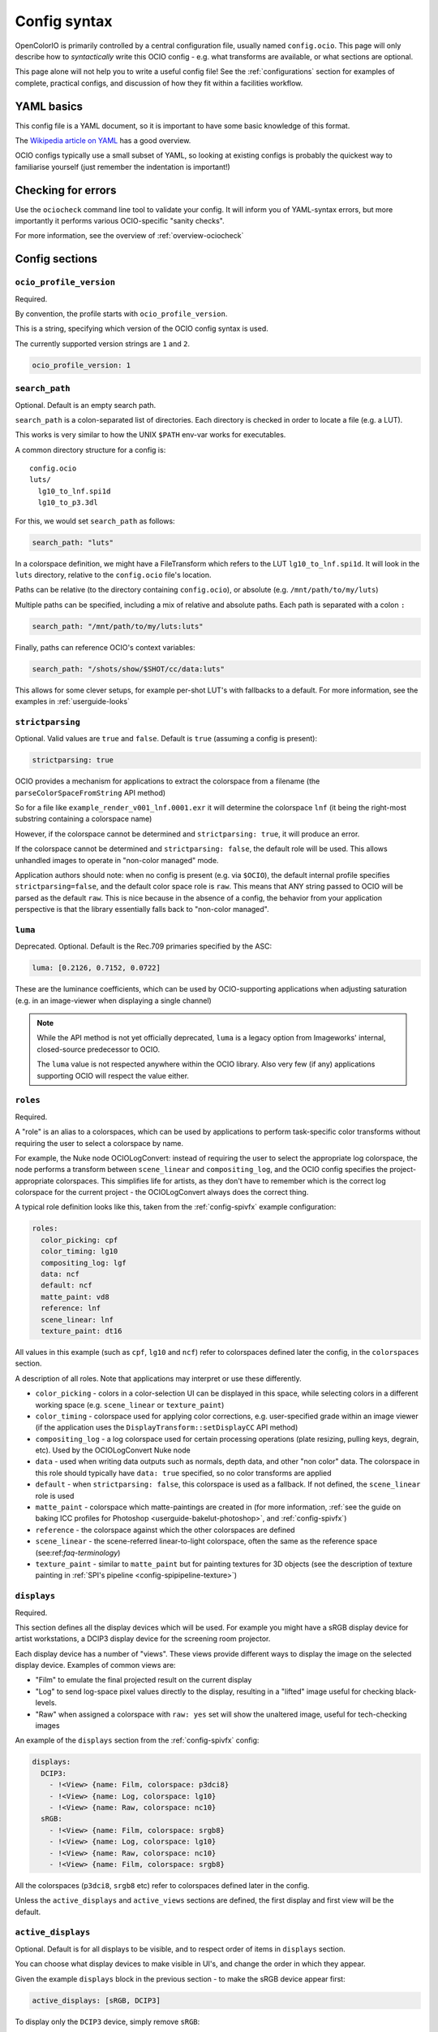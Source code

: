..
  SPDX-License-Identifier: CC-BY-4.0
  Copyright Contributors to the OpenColorIO Project.

.. _userguide-configsyntax:

Config syntax
=============

OpenColorIO is primarily controlled by a central configuration file,
usually named ``config.ocio``. This page will only describe how to
*syntactically* write this OCIO config - e.g. what transforms are
available, or what sections are optional.

This page alone will not help you to write a useful config file! See
the :ref:`configurations` section for examples of complete, practical
configs, and discussion of how they fit within a facilities workflow.

YAML basics
***********

This config file is a YAML document, so it is important to have some
basic knowledge of this format.

The `Wikipedia article on YAML <http://en.wikipedia.org/wiki/YAML>`__
has a good overview.

OCIO configs typically use a small subset of YAML, so looking at
existing configs is probably the quickest way to familiarise yourself
(just remember the indentation is important!)


Checking for errors
*******************

Use the ``ociocheck`` command line tool to validate your config. It
will inform you of YAML-syntax errors, but more importantly it
performs various OCIO-specific "sanity checks".

For more information, see the overview of :ref:`overview-ociocheck`

Config sections
***************

``ocio_profile_version``
^^^^^^^^^^^^^^^^^^^^^^^^

Required.

By convention, the profile starts with ``ocio_profile_version``.

This is a string, specifying which version of the OCIO config syntax is used.

The currently supported version strings are ``1`` and ``2``.

.. code-block:: yaml

    ocio_profile_version: 1


``search_path``
^^^^^^^^^^^^^^^

Optional. Default is an empty search path.

``search_path`` is a colon-separated list of directories. Each
directory is checked in order to locate a file (e.g. a LUT).

This works is very similar to how the UNIX ``$PATH`` env-var works for
executables.

A common directory structure for a config is::

    config.ocio
    luts/
      lg10_to_lnf.spi1d
      lg10_to_p3.3dl

For this, we would set ``search_path`` as follows:

.. code-block:: yaml

    search_path: "luts"

In a colorspace definition, we might have a FileTransform which refers
to the LUT ``lg10_to_lnf.spi1d``. It will look in the ``luts``
directory, relative to the ``config.ocio`` file's location.

Paths can be relative (to the directory containing ``config.ocio``),
or absolute (e.g. ``/mnt/path/to/my/luts``)

Multiple paths can be specified, including a mix of relative and
absolute paths. Each path is separated with a colon ``:``

.. code-block:: yaml

    search_path: "/mnt/path/to/my/luts:luts"

Finally, paths can reference OCIO's context variables:

.. code-block:: yaml

    search_path: "/shots/show/$SHOT/cc/data:luts"

This allows for some clever setups, for example per-shot LUT's with
fallbacks to a default. For more information, see the examples in
:ref:`userguide-looks`


``strictparsing``
^^^^^^^^^^^^^^^^^

Optional. Valid values are ``true`` and ``false``. Default is ``true``
(assuming a config is present):

.. code-block:: yaml

    strictparsing: true


OCIO provides a mechanism for applications to extract the colorspace
from a filename (the ``parseColorSpaceFromString`` API method)

So for a file like ``example_render_v001_lnf.0001.exr`` it will
determine the colorspace ``lnf`` (it being the right-most substring
containing a colorspace name)

However, if the colorspace cannot be determined and ``strictparsing:
true``, it will produce an error.

If the colorspace cannot be determined and ``strictparsing: false``,
the default role will be used. This allows unhandled images to operate
in "non-color managed" mode.

Application authors should note: when no config is present (e.g. via
``$OCIO``), the default internal profile specifies
``strictparsing=false``, and the default color space role is
``raw``. This means that ANY string passed to OCIO will be parsed as
the default ``raw``. This is nice because in the absence of a config,
the behavior from your application perspective is that the library
essentially falls back to "non-color managed".


``luma``
^^^^^^^^

Deprecated. Optional. Default is the Rec.709 primaries specified by the ASC:

.. code-block:: yaml

    luma: [0.2126, 0.7152, 0.0722]

These are the luminance coefficients, which can be used by
OCIO-supporting applications when adjusting saturation (e.g. in an
image-viewer when displaying a single channel)

.. note::

    While the API method is not yet officially deprecated, ``luma`` is
    a legacy option from Imageworks' internal, closed-source
    predecessor to OCIO.

    The ``luma`` value is not respected anywhere within the OCIO
    library. Also very few (if any) applications supporting OCIO will
    respect the value either.


``roles``
^^^^^^^^^

Required.

A "role" is an alias to a colorspaces, which can be used by
applications to perform task-specific color transforms without
requiring the user to select a colorspace by name.

For example, the Nuke node OCIOLogConvert: instead of requiring the
user to select the appropriate log colorspace, the node performs a
transform between ``scene_linear`` and ``compositing_log``, and the
OCIO config specifies the project-appropriate colorspaces. This
simplifies life for artists, as they don't have to remember which is
the correct log colorspace for the current project - the
OCIOLogConvert always does the correct thing.


A typical role definition looks like this, taken from the
:ref:`config-spivfx` example configuration:

.. code-block:: yaml

    roles:
      color_picking: cpf
      color_timing: lg10
      compositing_log: lgf
      data: ncf
      default: ncf
      matte_paint: vd8
      reference: lnf
      scene_linear: lnf
      texture_paint: dt16


All values in this example (such as ``cpf``, ``lg10`` and ``ncf``)
refer to colorspaces defined later the config, in the ``colorspaces``
section.


A description of all roles. Note that applications may interpret or
use these differently.

* ``color_picking`` - colors in a color-selection UI can be displayed
  in this space, while selecting colors in a different working space
  (e.g. ``scene_linear`` or ``texture_paint``)

* ``color_timing`` - colorspace used for applying color corrections,
  e.g. user-specified grade within an image viewer (if the application
  uses the ``DisplayTransform::setDisplayCC`` API method)

* ``compositing_log`` - a log colorspace used for certain processing
  operations (plate resizing, pulling keys, degrain, etc). Used by the
  OCIOLogConvert Nuke node

* ``data`` - used when writing data outputs such as normals, depth
  data, and other "non color" data. The colorspace in this role should
  typically have ``data: true`` specified, so no color transforms are
  applied

* ``default`` - when ``strictparsing: false``, this colorspace is used
  as a fallback. If not defined, the ``scene_linear`` role is used

* ``matte_paint`` - colorspace which matte-paintings are created in
  (for more information, :ref:`see the guide on baking ICC profiles
  for Photoshop <userguide-bakelut-photoshop>`, and
  :ref:`config-spivfx`)

* ``reference`` - the colorspace against which the other colorspaces
  are defined

* ``scene_linear`` - the scene-referred linear-to-light colorspace,
  often the same as the reference space (see:ref:`faq-terminology`)

* ``texture_paint`` - similar to ``matte_paint`` but for painting
  textures for 3D objects (see the description of texture painting in
  :ref:`SPI's pipeline <config-spipipeline-texture>`)


``displays``
^^^^^^^^^^^^

Required.

This section defines all the display devices which will be used. For
example you might have a sRGB display device for artist workstations,
a DCIP3 display device for the screening room projector.

Each display device has a number of "views". These views provide
different ways to display the image on the selected display
device. Examples of common views are:

* "Film" to emulate the final projected result on the current display
* "Log" to send log-space pixel values directly to the display,
  resulting in a "lifted" image useful for checking black-levels.
* "Raw" when assigned a colorspace with ``raw: yes`` set will show the
  unaltered image, useful for tech-checking images

An example of the ``displays`` section from the :ref:`config-spivfx` config:

.. code-block:: yaml

    displays:
      DCIP3:
        - !<View> {name: Film, colorspace: p3dci8}
        - !<View> {name: Log, colorspace: lg10}
        - !<View> {name: Raw, colorspace: nc10}
      sRGB:
        - !<View> {name: Film, colorspace: srgb8}
        - !<View> {name: Log, colorspace: lg10}
        - !<View> {name: Raw, colorspace: nc10}
        - !<View> {name: Film, colorspace: srgb8}


All the colorspaces (``p3dci8``, ``srgb8`` etc) refer to colorspaces
defined later in the config.

Unless the ``active_displays`` and ``active_views`` sections are
defined, the first display and first view will be the default.

.. _active-displays:

``active_displays``
^^^^^^^^^^^^^^^^^^^

Optional. Default is for all displays to be visible, and to respect
order of items in ``displays`` section.

You can choose what display devices to make visible in UI's, and
change the order in which they appear.

Given the example ``displays`` block in the previous section - to make
the sRGB device appear first:

.. code-block:: yaml

    active_displays: [sRGB, DCIP3]

To display only the ``DCIP3`` device, simply remove ``sRGB``:

.. code-block:: yaml

    active_displays: [DCIP3]


The value can be overridden by the `OCIO_ACTIVE_DISPLAYS`
env-var. This allows you to make the ``sRGB`` the only active display,
like so:

.. code-block:: yaml

    active_displays: [sRGB]

Then on a review machine with a DCI P3 projector, set the following
environment variable, making ``DCIP3`` the only visible display
device::

    export OCIO_ACTIVE_DISPLAYS="DCIP3"

Or specify multiple active displays, by separating each with a colon::

    export OCIO_ACTIVE_DISPLAYS="DCIP3:sRGB"

.. _active-views:

``active_views``
^^^^^^^^^^^^^^^^

Optional. Default is for all views to be visible, and to respect order
of the views under the display.

Works identically to ``active_displays``, but controls which *views* are
visible.

Overridden by the ``OCIO_ACTIVE_VIEWS`` env-var::

    export OCIO_ACTIVE_VIEWS="Film:Log:Raw"


``looks``
^^^^^^^^^

Optional.

This section defines a list of "looks". A look is a color transform
defined similarly to a colorspace, with a few important differences.

For example, a look could be defined for a "first pass DI beauty
grade", which is used to view shots with a rough approximation of the
final grade.

When the look is defined in the config, you must specify a name, the
color transform, and the colorspace in which the grade is performed
(the "process space"). You can optionally specify an inverse transform
for when the look transform is not trivially invertable (e.g. it
applies a 3D LUT)

When an application applies a look, OCIO ensures the grade is applied
in the correct colorspace (by converting from the input colorspace to
the process space, applies the look's transform, and converts the
image to the output colorspace)

Here is a simple ``looks:`` section, which defines two looks:

.. code-block:: yaml

    looks:
      - !<Look>
        name: beauty
        process_space: lnf
        transform: !<CDLTransform> {slope: [1, 2, 1]}

      - !<Look>
        name: neutral
        process_space: lg10
        transform: !<FileTransform> {src: 'neutral-${SHOT}-${SEQ}.csp', interpolation: linear }
        inverse_transform: !<FileTransform> {src: 'neutral-${SHOT}-${SEQ}-reverse.csp', interpolation: linear }


Here, the "beauty" look applies a simple, static ASC CDL grade, making
the image very green (for some artistic reason!). The beauty look is
applied in the scene-linear ``lnf`` colorspace (this colorspace is
defined elsewhere in the config.

Next is a definition for a "neutral" look, which applies a
shot-specific CSP LUT, dynamically finding the correct LUT based on
the SEQ and SHOT :ref:`context variables <userguide-looks>`.

For example if ``SEQ=ab`` and ``SHOT=1234``, this look will search for
a LUT named ``neutral-ab-1234.csp`` in locations specified in
``search_path``.

The ``process_space`` here is ``lg10``. This means when the look is
applied, OCIO will perform the following steps:

* Transform the image from it's current colorspace to the ``lg10`` process space
* Apply apply the FileTransform (which applies the grade LUT)
* Transform the graded image from the process space to the output colorspace

The "beauty" look specifies the optional ``inverse_transform``,
because in this example the neutral CSP files contain a 3D LUT. For
many transforms, OCIO will automatically calculate the inverse
transform (as with the "beauty" look), however with a 3D LUT the
inverse transform needs to be defined.

If the look was applied in reverse, and ``inverse_transform`` as not
specified, then OCIO would give a helpful error message. This is
commonly done for non-invertable looks


As in colorspace definitions, the transform can be specified as a
series of transforms using the ``GroupTransform``, for example:

.. code-block:: yaml

    looks:
      - !<Look>
        name: beauty
        process_space: lnf
        transform: !<GroupTransform>
          children:
            - !<CDLTransform> {slope: [1, 2, 1]}
            - !<FileTransform> {src: beauty.spi1d, interpolation: nearest}


``colorspaces``
^^^^^^^^^^^^^^^

Required.

This section is a list of all the colorspaces known to OCIO. A
colorspace can be referred to elsewhere within the config (including
other colorspace definitions), and are used within OCIO-supporting
applications.




``to_reference`` and ``from_reference``
---------------------------------------

Here is a example of a very simple ``colorspaces`` section, modified
from the :ref:`config-spivfx` example config:

.. code-block:: yaml

    colorspaces:
      - !<ColorSpace>
        name: lnf
        bitdepth: 32f
        description: |
          lnf : linear show space

      - !<ColorSpace>
        name: lg16
        bitdepth: 16ui
        description: |
          lg16 : conversion from film log
        to_reference: !<FileTransform> {src: lg16_to_lnf.spi1d, interpolation: nearest}


First the ``lnf`` colorspace (short for linear float) is used as our
reference colorspace. The name can be anything, but the idea of a
reference colorspace is an important convention within OCIO: **all
other colorspaces are defined as transforms either to or from this
colorspace.**

The ``lg16`` colorspace is a 16-bit log colorspace (see
:ref:`config-spivfx` for an explanation of this colorspace). It has a
name, a bitdepth and a description.

The ``lg16`` colorspace is defined as a transform from ``lg16`` to the
reference colorspace (``lnf``). That transform is to apply the LUT
``lg16_to_lnf.spi1d``. This LUT has an input of ``lg16`` integers and
outputs linear 32-bit float values

Since the 1D LUT is automatically invertable by OCIO, we can use this
colorspace both to convert ``lg16`` images to ``lnf``, and ``lnf``
images to ``lg16``

Importantly, because of the reference colorspace concept, we can
convert images from ``lg16`` to the reference colorspace, and then on
to any other colorspace.


Here is another example colorspace, which is defined using
``from_reference``.

.. code-block:: yaml

      - !<ColorSpace>
        name: srgb8
        bitdepth: 8ui
        description: |
          srgb8 :rgb display space for the srgb standard.
        from_reference: !<FileTransform> {src: srgb8.spi3d, interpolation: linear}

We use ``from_reference`` here because we have a LUT which transforms
from the reference colorspace (``lnf`` in this example) to sRGB.

In this case ``srgb8.spi3d`` is a complex 3D LUT which cannot be
inverted, so it is considered a "display only" colorspace. If we did have a second 3D LUT to apply the inverse transform, we can specify both ``to_reference`` and ``from_reference``


.. code-block:: yaml

      - !<ColorSpace>
        name: srgb8
        bitdepth: 8ui
        description: |
          srgb8 :rgb display space for the srgb standard.
        from_reference: !<FileTransform> {src: lnf_to_srgb8.spi3d, interpolation: linear}
        to_reference: !<FileTransform> {src: srgb8_to_lnf.spi3d, interpolation: linear}

Using multiple transforms
-------------------------

The previous example colorspaces all used a single transform each,
however it is often useful to use multiple transforms to define a
colorspace.

.. code-block:: yaml

      - !<ColorSpace>
        name: srgb8
        bitdepth: 8ui
        description: |
          srgb8 :rgb display space for the srgb standard.
        from_reference: !<GroupTransform>
          children:
            - !<ColorSpaceTransform> {src: lnf, dst: lg16}
            - !<FileTransform> {src: lg16_to_srgb8.spi3d, interpolation: linear}

Here to get from the reference colorspace, we first use the
``ColorSpaceTransform`` to convert from ``lnf`` to ``lg16``, then
apply our 3D LUT on the log-encoded images.

This primarily demonstrates the meta-transform ``GroupTransform``: a
transform which simply composes two or more transforms together into
one. Anything that accepts a transform like ``FileTransform`` or
``CDLTransform`` will also accept a ``GroupTransform``

It is also worth noting the ``ColorSpaceTransform``, which transforms
between ``lnf`` and ``lg16`` colorspaces (which are defined within the
current config).


Example transform steps
-----------------------

This section explains how OCIO internally applies all the
transforms. It can be skipped over if you understand how the reference
colorspace works.

.. code-block:: yaml

    colorspaces:
      - !<ColorSpace>
        name: lnf
        bitdepth: 32f
        description: |
          lnf : linear show space

      - !<ColorSpace>
        name: lg16
        bitdepth: 16ui
        description: |
          lg16 : conversion from film log
        to_reference: !<FileTransform> {src: lg16.spi1d, interpolation: nearest}

      - !<ColorSpace>
        name: srgb8
        bitdepth: 8ui
        description: |
          srgb8 :rgb display space for the srgb standard.
        from_reference: !<GroupTransform>
          children:
            - !<ColorSpaceTransform> {src: lnf, dst: lg16}
            - !<FileTransform> {src: lg16_to_srgb8.spi3d, interpolation: linear}


To explain how this all ties together to display an image, say we have
an image in the ``lnf`` colorspace (e.g. a linear EXR) and wish to
convert it to ``srgb8`` - the transform steps are:

* ``ColorSpaceTransform`` is applied, converting from lnf to lg16
* The ``FileTransform`` is applied, converting from lg16 to srgb8.

A more complex example: we have an image in the ``lg16`` colorspace,
and convert to ``srgb8`` (using the lg16 definition from earlier, or
the :ref:`config-spivfx` config):

First OCIO converts from lg16 to the reference space, using the transform defined in lg16's to_reference:

* ``FileTransform`` applies the lg16.spi1d

With the image now in the reference space, srgb8's transform is applied:

* ColorSpaceTransform to transform from lnf to lg16
* FileTransform applies the ``lg16_to_srgb8.spi3d`` LUT.

.. note::

    OCIO has an transform optimizer which removes redundant steps, and
    combines similar transforms into one operation.

    In the previous example, the complete transform chain would be
    "lg16 -> lnf, lnf -> lg16, lg16 -> srgb8". However the optimizer
    will reduce this to "lg16 -> srgb".


``bitdepth``
------------

Optional. Default: ``32f``


Specify an appropriate bitdepth for the colorspace, and applications
can use this to automatically output images in the correct bit-depth.

Valid options are:

  * ``8ui``
  * ``10ui``
  * ``12ui``
  * ``14ui``
  * ``16ui``
  * ``32ui``
  * ``16f``
  * ``32f``

The number is in bits. ``ui`` stands for unsigned integer. ``f``
stands for floating point.

Example:

.. code-block:: yaml

    - !<ColorSpace>
      name: srgb8
      bitdepth: 8ui

      from_reference: [...]


``isdata:``
-----------

Optional. Default: false. Boolean.

The ``isdata`` key on a colorspace informs OCIO that this colorspace
is used for non-color data channels, such as the "normals" output of a
a multipass 3D render.

Here is example "non-color" colorspace from the :ref:`config-spivfx`
config:

.. code-block:: yaml

    - !<ColorSpace>
      name: ncf
      family: nc
      equalitygroup:
      bitdepth: 32f
      description: |
        ncf :nc,Non-color used to store non-color data such as depth or surface normals
      isdata: true
      allocation: uniform


``equalitygroup:``
------------------

Optional.

If two colorspaces are in the "equality group", transforms between
them are considered non-operations.

You might have multiple colorspaces which are identical, but operate
at different bit-depths.

For example, see the ``lg10`` and ``lg16`` colorspaces in the
:ref:`config-spivfx` config. If loading a ``lg10`` image and
converting to ``lg16``, no transform is required. This is of course
faster, but may cause an unexpected increase in precision (e.g. it skip
potential clamping caused by a LUT)

.. code-block:: yaml

    - !<ColorSpace>
      name: lg16
      equalitygroup: lg
      bitdepth: 16ui
      to_reference: !<FileTransform> {src: lg16.spi1d, interpolation: nearest}

    - !<ColorSpace>
      name: lg10
      equalitygroup: lg
      bitdepth: 10ui
      to_reference: !<FileTransform> {src: lg10.spi1d, interpolation: nearest}

**Do not** put different colorspaces in the same equality group. For
  logical grouping of "similar" colorspaces, use the ``family``
  option.


``family:``
-----------

Optional.

Allows for logical grouping of colorspaces within a UI.

For example, a series of "log" colorspaces could be put in one
"family". Within a UI like the Nuke ``OCIOColorSpace`` node, these
will be grouped together.


.. code-block:: yaml

  - !<ColorSpace>
    name: kodaklog
    family: log
    equalitygroup: kodaklog
    [...]

  - !<ColorSpace>
    name: si2klog
    family: log
    equalitygroup: si2klog
    [...]

  - !<ColorSpace>
    name: rec709
    family: display
    equalitygroup: rec709
    [...]


Unlike ``equalitygroup``, the ``family`` has no impact on image
processing.


``allocation`` and ``allocationvars``
-------------------------------------

Optional.

These two options are used when OCIO transforms are applied on the
GPU.

It is also used to automatically generate a "shaper LUT" when
:ref:`baking LUT's <userguide-bakelut>` unless one is explicitly
specified (not all output formats utilise this)

For a detailed description, see :ref:`allocationvars`

Example of a "0-1" colorspace

.. code-block:: yaml

    allocation: uniform
    allocationvars: [0.0, 1.0]

.. code-block:: yaml

    allocation: lg2
    allocationvars: [-15, 6]


``description``
---------------

Optional.

A human-readable description of the colorspace.

The YAML syntax allows for either single-line descriptions:

.. code-block:: yaml

    - !<ColorSpace>
      name: kodaklog
      [...]
      description: A concise description of the kodaklog colorspace.

Or multiple-lines:

.. code-block:: yaml

    - !<ColorSpace>
      name: kodaklog
      [...]
      description:
        This is a multi-line description of the kodaklog colorspace,
        to demonstrate the YAML syntax for doing so.

        Here is the second line. The first one will be unwrapped into
        a single line, as will this one.


It's common to use literal ``|`` block syntax to preserve all newlines:

.. code-block:: yaml

    - !<ColorSpace>
      name: kodaklog
      [...]
      description: |
        This is one line.
        This is the second.


Available transforms
********************

``AllocationTransform``
^^^^^^^^^^^^^^^^^^^^^^^

Transforms from reference space to the range specified by the
``vars:``

Keys:

* ``allocation``
* ``vars``
* ``direction``


``CDLTransform``
^^^^^^^^^^^^^^^^

Applies an ASC CDL compliant grade

Keys:

* ``slope``
* ``offset``
* ``power``
* ``sat``
* ``direction``


``ColorSpaceTransform``
^^^^^^^^^^^^^^^^^^^^^^^

Transforms from ``src`` colorspace to ``dst`` colorspace.

Keys:

* ``src``
* ``dst``
* ``direction``


``ExponentTransform``
^^^^^^^^^^^^^^^^^^^^^

Raises pixel values to a given power (often referred to as "gamma")

.. code-block:: yaml

    !<ExponentTransform> {value: [1.8, 1.8, 1.8, 1]}

Keys:

* ``value``
* ``direction``


``FileTransform``
^^^^^^^^^^^^^^^^^

Applies a lookup table (LUT)

Keys:

* ``src``
* ``cccid``
* ``interpolation``
* ``direction``


``GroupTransform``
^^^^^^^^^^^^^^^^^^

Combines multiple transforms into one.

.. code-block:: yaml

    colorspaces:
    
      - !<ColorSpace>
        name: adx10

        [...]

        to_reference: !<GroupTransform>
          children:
            - !<FileTransform> {src: adx_adx10_to_cdd.spimtx}
            - !<FileTransform> {src: adx_cdd_to_cid.spimtx}

A group transform is accepted anywhere a "regular" transform is.


``LogTransform``
^^^^^^^^^^^^^^^^

Applies a mathematical logarithm with a given base to the pixel values.

Keys:

* ``base``


``LookTransform``
^^^^^^^^^^^^^^^^^

Applies a named look


``MatrixTransform``
^^^^^^^^^^^^^^^^^^^

Applies a matrix transform to the pixel values

Keys:

* ``matrix``
* ``offset``
* ``direction``


``RangeTransform``
^^^^^^^^^^^^^^^^^^^

Applies an affine transform (scale & offset) and clamps values to min/max bounds.

Keys:

* ``minInValue``
* ``maxInValue``
* ``minOutValue``
* ``maxOutValue``
* ``direction``

.. note::

    If a minInValue is present, then minOutValue must also be present and the result 
    is clamped at the low end. Similarly, if maxInValue is present, then maxOutValue 
    must also be present and the result is clamped at the high end.
